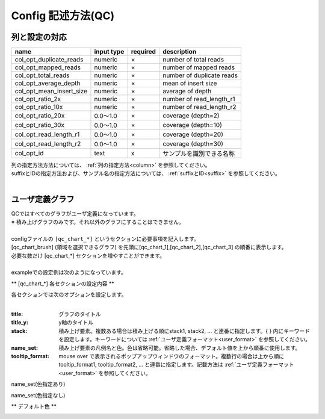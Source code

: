 *******************************
Config 記述方法(QC)
*******************************

列と設定の対応
-----------------------------

=========================  =============  ==========  =============================
name                       input type     required    description
=========================  =============  ==========  =============================
col_opt_duplicate_reads    numeric        ×           number of total reads
col_opt_mapped_reads       numeric        ×           number of mapped reads
col_opt_total_reads        numeric        ×           number of duplicate reads
col_opt_average_depth      numeric        ×           mean of insert size
col_opt_mean_insert_size   numeric        ×           average of depth
col_opt_ratio_2x           numeric        ×           number of read_length_r1
col_opt_ratio_10x          numeric        ×           number of read_length_r2
col_opt_ratio_20x          0.0～1.0       ×           coverage (depth=2)
col_opt_ratio_30x          0.0～1.0       ×           coverage (depth=10)
col_opt_read_length_r1     0.0～1.0       ×           coverage (depth=20)
col_opt_read_length_r2     0.0～1.0       ×           coverage (depth=30)
col_opt_id                 text           x           サンプルを識別できる名称
=========================  =============  ==========  =============================

| 列の指定方法方法については、 :ref:`列の指定方法<column>` を参照してください。
| suffixとIDの指定方法および、サンプル名の指定方法については、 :ref:`suffixとID<suffix>` を参照してください。
| 


ユーザ定義グラフ
-----------------------------

| QCではすべてのグラフがユーザ定義になっています。
| ※ 積み上げグラフのみです。それ以外のグラフにすることはできません。
|
| configファイルの ``[qc_chart_*]``  というセクションに必要事項を記入します。
| [qc_chart_brush] (領域を選択できるグラフ) を先頭に[qc_chart_1],[qc_chart_2],[qc_chart_3] の順番に表示します。
| 必要な数だけ [qc_chart_*] セクションを増やすことができます。
|
| exampleでの設定例は次のようになっています。

.. image:: image/conf_qc1.PNG
  :scale: 100%

** [qc_chart_*] 各セクションの設定内容 **

| 各セクションでは次のオプションを設定します。
|

:title: グラフのタイトル

:title_y: y軸のタイトル

:stack: 積み上げ要素。複数ある場合は積み上げる順にstack1, stack2, ... と連番に指定します。{ } 内にキーワードを設定します。キーワードについては :ref:`ユーザ定義フォーマット<user_format>` を参照してください。

:name_set: 積み上げ要素の凡例名と色。色は省略可能。省略した場合、デフォルト値を上から順番に使用します。

:tooltip_format: mouse over で表示されるポップアップウィンドウのフォーマット。複数行の場合は上から順にtooltip_format1, tooltip_format2, ... と連番に指定します。記載方法は :ref:`ユーザ定義フォーマット<user_format>` を参照してください。


.. image:: image/conf_qc2.PNG
  :scale: 100%

name_set(色指定あり)

.. image:: image/conf_qc3.PNG
  :scale: 100%

name_set(色指定なし)

.. image:: image/conf_qc4.PNG
  :scale: 100%


** デフォルト色 **

.. image:: image/default_color.PNG
  :scale: 100%

